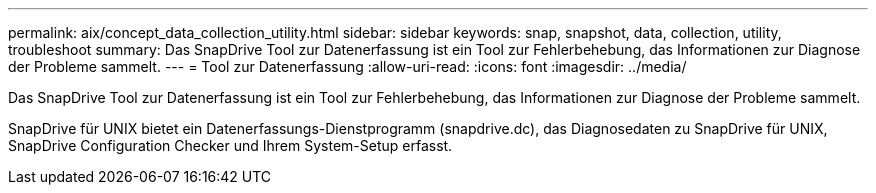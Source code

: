---
permalink: aix/concept_data_collection_utility.html 
sidebar: sidebar 
keywords: snap, snapshot, data, collection, utility, troubleshoot 
summary: Das SnapDrive Tool zur Datenerfassung ist ein Tool zur Fehlerbehebung, das Informationen zur Diagnose der Probleme sammelt. 
---
= Tool zur Datenerfassung
:allow-uri-read: 
:icons: font
:imagesdir: ../media/


[role="lead"]
Das SnapDrive Tool zur Datenerfassung ist ein Tool zur Fehlerbehebung, das Informationen zur Diagnose der Probleme sammelt.

SnapDrive für UNIX bietet ein Datenerfassungs-Dienstprogramm (snapdrive.dc), das Diagnosedaten zu SnapDrive für UNIX, SnapDrive Configuration Checker und Ihrem System-Setup erfasst.
